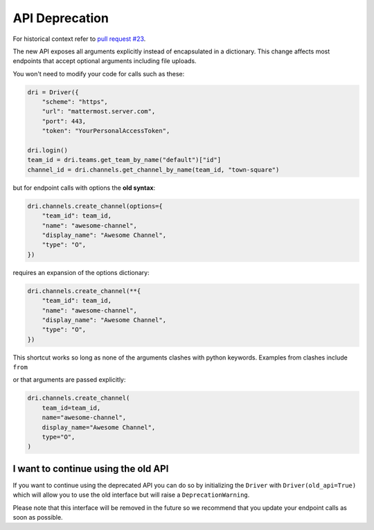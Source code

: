 API Deprecation
===============

For historical context refer to `pull request #23 <https://github.com/embl-bio-it/python-mattermost-autodriver/pull/23>`_.

The new API exposes all arguments explicitly instead of encapsulated in a dictionary.
This change affects most endpoints that accept optional arguments including file uploads.

You won't need to modify your code for calls such as these:

.. code:: python

    dri = Driver({
        "scheme": "https",
        "url": "mattermost.server.com",
        "port": 443,
        "token": "YourPersonalAccessToken",

    dri.login()
    team_id = dri.teams.get_team_by_name("default")["id"]
    channel_id = dri.channels.get_channel_by_name(team_id, "town-square")

but for endpoint calls with options the **old syntax**:

.. code:: python

    dri.channels.create_channel(options={
        "team_id": team_id,
        "name": "awesome-channel",
        "display_name": "Awesome Channel",
        "type": "O",
    })

requires an expansion of the options dictionary:

.. code:: python

    dri.channels.create_channel(**{
        "team_id": team_id,
        "name": "awesome-channel",
        "display_name": "Awesome Channel",
        "type": "O",
    })

This shortcut works so long as none of the arguments clashes with python keywords.
Examples from clashes include ``from``

or that arguments are passed explicitly:

.. code:: python

    dri.channels.create_channel(
        team_id=team_id,
        name="awesome-channel",
        display_name="Awesome Channel",
        type="O",
    )

I want to continue using the old API
------------------------------------

If you want to continue using the deprecated API you can do so by initializing the ``Driver`` with ``Driver(old_api=True)`` which will allow you to use the old interface but will raise a ``DeprecationWarning``.

Please note that this interface will be removed in the future so we recommend that you update your endpoint calls as soon as possible.
